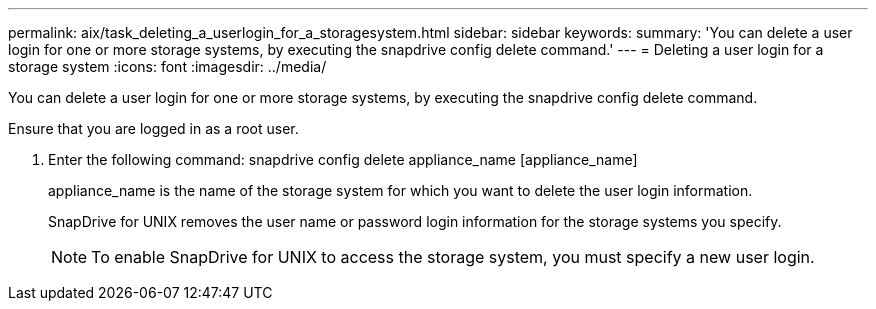 ---
permalink: aix/task_deleting_a_userlogin_for_a_storagesystem.html
sidebar: sidebar
keywords: 
summary: 'You can delete a user login for one or more storage systems, by executing the snapdrive config delete command.'
---
= Deleting a user login for a storage system
:icons: font
:imagesdir: ../media/

[.lead]
You can delete a user login for one or more storage systems, by executing the snapdrive config delete command.

Ensure that you are logged in as a root user.

. Enter the following command: snapdrive config delete appliance_name [appliance_name]
+
appliance_name is the name of the storage system for which you want to delete the user login information.
+
SnapDrive for UNIX removes the user name or password login information for the storage systems you specify.
+
NOTE: To enable SnapDrive for UNIX to access the storage system, you must specify a new user login.
